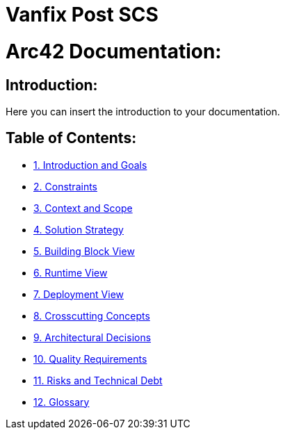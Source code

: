 # Vanfix Post SCS

# Arc42 Documentation:

ifdef::env-name[:relfilesuffix: .adoc]

## Introduction:

Here you can insert the introduction to your documentation.

## Table of Contents:

- https://github.com/MarcoSteinke/Arc42-Template/blob/main/docs/1.Introduction_and_Goals.adoc[1. Introduction and Goals]
- https://github.com/MarcoSteinke/Arc42-Template/blob/main/docs/2.Constraints.adoc[2. Constraints]
- https://github.com/MarcoSteinke/Arc42-Template/blob/main/docs/3.Context_And_Scope.adoc[3. Context and Scope]
- https://github.com/MarcoSteinke/Arc42-Template/blob/main/docs/4.Solution_Strategy.adoc[4. Solution Strategy]
- https://github.com/MarcoSteinke/Arc42-Template/blob/main/docs/5.Building_Block_View.adoc[5. Building Block View]
- https://github.com/MarcoSteinke/Arc42-Template/blob/main/docs/6.Runtime_View.adoc[6. Runtime View]
- https://github.com/MarcoSteinke/Arc42-Template/blob/main/docs/7.Deployment_View.adoc[7. Deployment View]
- https://github.com/MarcoSteinke/Arc42-Template/blob/main/docs/8.Crosscutting_Concepts.adoc[8. Crosscutting Concepts]
- https://github.com/MarcoSteinke/Arc42-Template/blob/main/docs/9.Architectural_Decisions.adoc[9. Architectural Decisions]
- https://github.com/MarcoSteinke/Arc42-Template/blob/main/docs/10.Quality_Requirements.adoc[10. Quality Requirements]
- https://github.com/MarcoSteinke/Arc42-Template/blob/main/docs/11.Risks_And_Technical_Debt.adoc[11. Risks and Technical Debt]
- https://github.com/MarcoSteinke/Arc42-Template/blob/main/docs/12.Glossary.adoc[12. Glossary]
